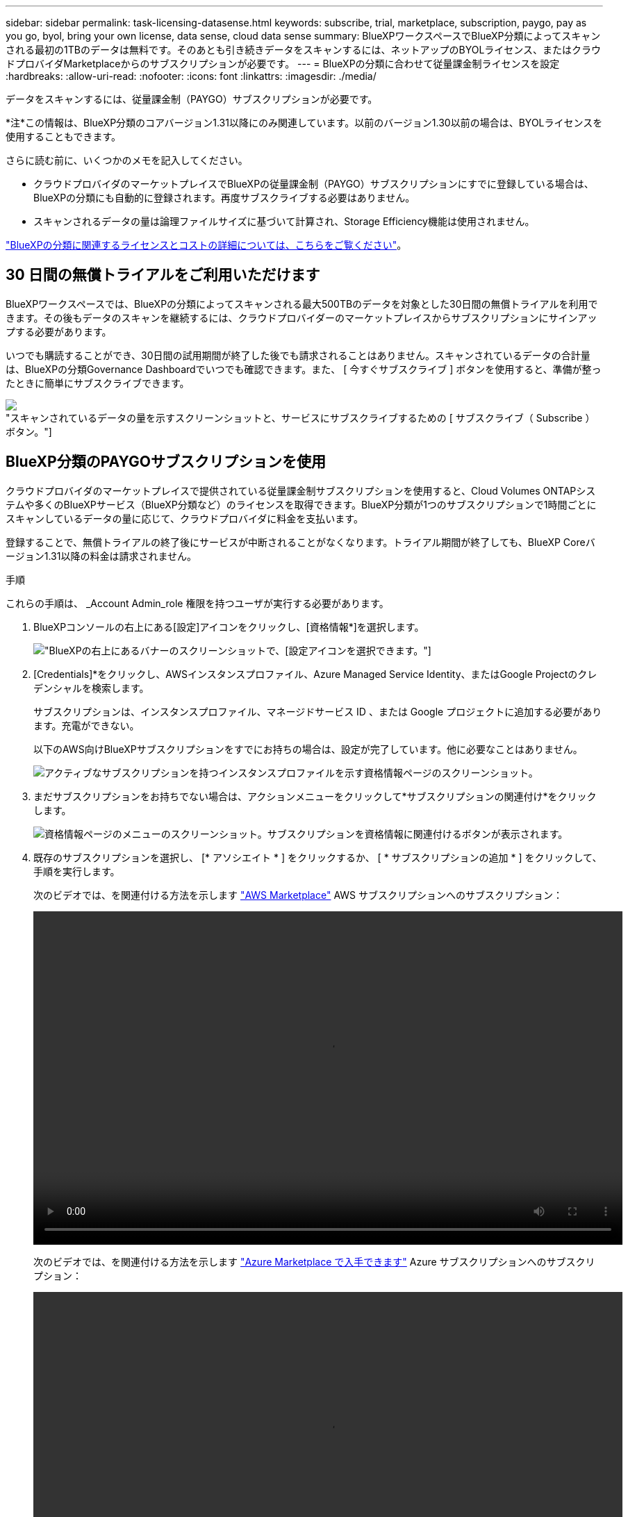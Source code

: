 ---
sidebar: sidebar 
permalink: task-licensing-datasense.html 
keywords: subscribe, trial, marketplace, subscription, paygo, pay as you go, byol, bring your own license, data sense, cloud data sense 
summary: BlueXPワークスペースでBlueXP分類によってスキャンされる最初の1TBのデータは無料です。そのあとも引き続きデータをスキャンするには、ネットアップのBYOLライセンス、またはクラウドプロバイダMarketplaceからのサブスクリプションが必要です。 
---
= BlueXPの分類に合わせて従量課金制ライセンスを設定
:hardbreaks:
:allow-uri-read: 
:nofooter: 
:icons: font
:linkattrs: 
:imagesdir: ./media/


[role="lead"]
データをスキャンするには、従量課金制（PAYGO）サブスクリプションが必要です。

[]
====
*注*この情報は、BlueXP分類のコアバージョン1.31以降にのみ関連しています。以前のバージョン1.30以前の場合は、BYOLライセンスを使用することもできます。

====
さらに読む前に、いくつかのメモを記入してください。

* クラウドプロバイダのマーケットプレイスでBlueXPの従量課金制（PAYGO）サブスクリプションにすでに登録している場合は、BlueXPの分類にも自動的に登録されます。再度サブスクライブする必要はありません。


* スキャンされるデータの量は論理ファイルサイズに基づいて計算され、Storage Efficiency機能は使用されません。


link:concept-cloud-compliance.html#cost["BlueXPの分類に関連するライセンスとコストの詳細については、こちらをご覧ください"]。



== 30 日間の無償トライアルをご利用いただけます

BlueXPワークスペースでは、BlueXPの分類によってスキャンされる最大500TBのデータを対象とした30日間の無償トライアルを利用できます。その後もデータのスキャンを継続するには、クラウドプロバイダーのマーケットプレイスからサブスクリプションにサインアップする必要があります。

いつでも購読することができ、30日間の試用期間が終了した後でも請求されることはありません。スキャンされているデータの合計量は、BlueXPの分類Governance Dashboardでいつでも確認できます。また、 [ 今すぐサブスクライブ ] ボタンを使用すると、準備が整ったときに簡単にサブスクライブできます。

image:screenshot_compliance_subscribe.png["スキャンされているデータの量を示すスクリーンショットと、サービスにサブスクライブするための [ サブスクライブ（ Subscribe ） ] ボタン。"]



== BlueXP分類のPAYGOサブスクリプションを使用

クラウドプロバイダのマーケットプレイスで提供されている従量課金制サブスクリプションを使用すると、Cloud Volumes ONTAPシステムや多くのBlueXPサービス（BlueXP分類など）のライセンスを取得できます。BlueXP分類が1つのサブスクリプションで1時間ごとにスキャンしているデータの量に応じて、クラウドプロバイダに料金を支払います。

登録することで、無償トライアルの終了後にサービスが中断されることがなくなります。トライアル期間が終了しても、BlueXP Coreバージョン1.31以降の料金は請求されません。

.手順
これらの手順は、 _Account Admin_role 権限を持つユーザが実行する必要があります。

. BlueXPコンソールの右上にある[設定]アイコンをクリックし、[資格情報*]を選択します。
+
image:screenshot_settings_icon.gif["BlueXPの右上にあるバナーのスクリーンショットで、[設定]アイコンを選択できます。"]

. [Credentials]*をクリックし、AWSインスタンスプロファイル、Azure Managed Service Identity、またはGoogle Projectのクレデンシャルを検索します。
+
サブスクリプションは、インスタンスプロファイル、マネージドサービス ID 、または Google プロジェクトに追加する必要があります。充電ができない。

+
以下のAWS向けBlueXPサブスクリプションをすでにお持ちの場合は、設定が完了しています。他に必要なことはありません。

+
image:screenshot_profile_subscription.gif["アクティブなサブスクリプションを持つインスタンスプロファイルを示す資格情報ページのスクリーンショット。"]

. まだサブスクリプションをお持ちでない場合は、アクションメニューをクリックして*サブスクリプションの関連付け*をクリックします。
+
image:screenshot_add_subscription.gif["資格情報ページのメニューのスクリーンショット。サブスクリプションを資格情報に関連付けるボタンが表示されます。"]

. 既存のサブスクリプションを選択し、 [* アソシエイト * ] をクリックするか、 [ * サブスクリプションの追加 * ] をクリックして、手順を実行します。
+
次のビデオでは、を関連付ける方法を示します https://aws.amazon.com/marketplace/pp/prodview-oorxakq6lq7m4["AWS Marketplace"^] AWS サブスクリプションへのサブスクリプション：

+
video::video_subscribing_aws.mp4[width=848,height=480]
+
次のビデオでは、を関連付ける方法を示します https://azuremarketplace.microsoft.com/en-us/marketplace/apps/netapp.cloud-manager?tab=Overview["Azure Marketplace で入手できます"^] Azure サブスクリプションへのサブスクリプション：

+
video::video_subscribing_azure.mp4[width=848,height=480]
+
次のビデオでは、を関連付ける方法を示します https://console.cloud.google.com/marketplace/details/netapp-cloudmanager/cloud-manager?supportedpurview=project["Google Cloud Marketplace"^] GCP サブスクリプションへのサブスクリプション：

+
video::video_subscribing_gcp.mp4[width=848,height=480]




== 以前のバージョンのBlueXP分類BYOLライセンスを更新する

ライセンス期間が有効期限に近づいている場合、またはライセンス容量が上限に達している場合は、分類UIで通知されます。

[]
====
*注*この情報は、BlueXPの旧バージョン1.30以前の分類にのみ関連します。

====
image:screenshot_services_license_expire_cc1.png["BlueXPの分類ページの有効期限が近いライセンスを示すスクリーンショット。"]

このステータスは、BlueXPのデジタルウォレットや https://docs.netapp.com/us-en/bluexp-setup-admin/task-monitor-cm-operations.html#monitoring-operations-status-using-the-notification-center["通知"^]。

image:screenshot_services_license_expire_cc2.png["BlueXPのデジタルウォレットページの有効期限が近いライセンスを示すスクリーンショット。"]

BlueXP分類ライセンスは、有効期限が切れる前に更新できるため、スキャンしたデータへのアクセスが中断されることはありません。

.手順
. BlueXPの右下にあるチャットアイコンをクリックして、特定のシリアル番号のCloud Data Senseライセンスの期間延長または追加容量をリクエストします。mailto ： ng-contact-data-sense@netapp.com ？ subject= Licensing [ ライセンスの更新をリクエストするメールを送信 ] もできます。
+
ライセンスの料金を支払ってNetApp Support Site に登録すると、BlueXPデジタルウォレット内のライセンスが自動的に更新され、[Data Services Licenses]ページに5~10分後に変更が反映されます。

. BlueXPがライセンスを自動的に更新できない場合(たとえば、ダークサイトにインストールされている場合)、ライセンスファイルを手動でアップロードする必要があります。
+
.. ライセンスファイルはNetApp Support Siteから取得できます。
.. BlueXPデジタルウォレットページの[Data Services Licenses]タブで、をクリックします image:screenshot_horizontal_more_button.gif["[ 詳細 ] アイコン"] 更新するサービスシリアル番号の場合は、 ［ * ライセンスの更新 * ］ をクリックします。
+
image:screenshot_services_license_update.png["特定のサービスの [ ライセンスの更新 ] ボタンを選択するスクリーンショット。"]

.. _Update License_page で、ライセンスファイルをアップロードし、 * ライセンスの更新 * をクリックします。




.結果
BlueXPのライセンスが更新され、BlueXP分類サービスが引き続きアクティブになります。



=== 旧バージョンのBYOLライセンスに関する考慮事項

BlueXP分類（Data Sense）BYOLライセンスを使用している場合、スキャンするすべてのデータのサイズが容量の上限に近づいているかライセンスの有効期限に近づいているときに、BlueXPの分類UIとBlueXPのデジタルウォレットUIに警告が表示されます。

[]
====
*注*この情報は、BlueXPの旧バージョン1.30以前の分類にのみ関連します。

====
次の警告が表示されます。

* スキャンするデータ量がライセンスで許可された容量の 80% に達したとき、および制限に達したときに再度スキャンします
* ライセンスの有効期限が切れる 30 日前と、ライセンスの有効期限が切れたあとに再度有効になります


これらの警告が表示された場合は、BlueXPインターフェイスの右下にあるチャットアイコンを使用してライセンスを更新してください。
